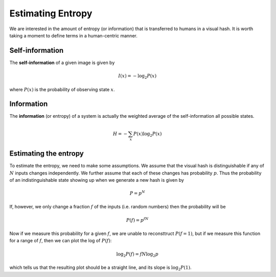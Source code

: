 Estimating Entropy
==================

We are interested in the amount of entropy (or information) that is
transferred to humans in a visual hash.  It is worth taking a moment
to define terms in a human-centric manner.

Self-information
----------------

The **self-information** of a given image is given by

.. math::
   I(x) = -\log_2 P(x)

where :math:`P(x)` is the probability of observing state :math:`x`.

Information
-----------

The **information** (or entropy) of a system is actually the weighted
average of the self-information all possible states.

.. math::
   H = -\sum_{x} P(x)\log_2 P(x)

Estimating the entropy
----------------------

To estimate the entropy, we need to make some assumptions.  We assume
that the visual hash is distinguishable if any of :math:`N` inputs
changes independently.  We further assume that each of these changes
has probability :math:`p`.  Thus the probability of an
indistinguishable state showing up when we generate a new hash is
given by

.. math::
   P = p^N

If, however, we only change a fraction :math:`f` of the inputs
(i.e. random numbers) then the probability will be

.. math::
   P(f) = p^{f N}

Now if we measure this probability for a given :math:`f`, we are
unable to reconsttruct :math:`P(f=1)`, but if we measure this function
for a range of :math:`f`, then we can plot the log of :math:`P(f)`:

.. math::
   \log_2 P(f) = f N \log_2 p

which tells us that the resulting plot should be a straight line, and
its slope is :math:`\log_2 P(1)`.
